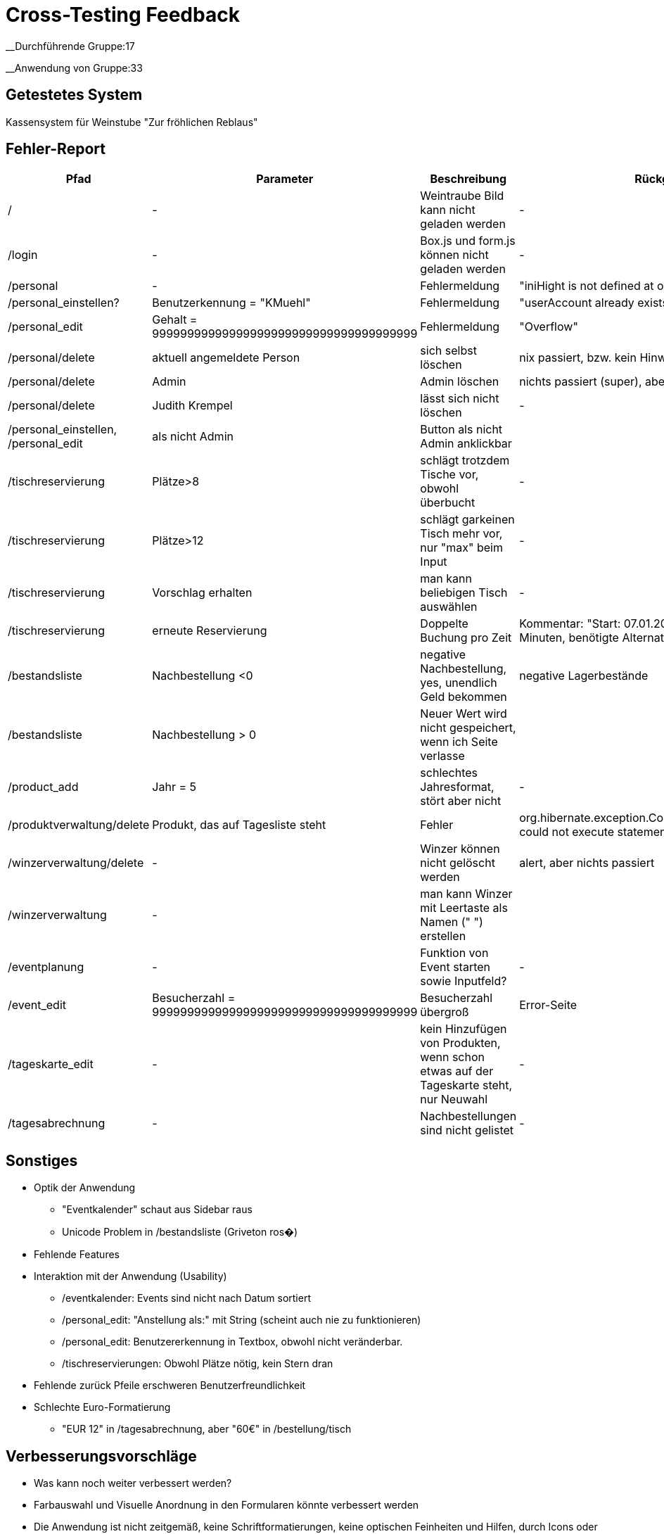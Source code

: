= Cross-Testing Feedback

__Durchführende Gruppe:17

__Anwendung von Gruppe:33

== Getestetes System
Kassensystem für Weinstube "Zur fröhlichen Reblaus"

== Fehler-Report
// See http://asciidoctor.org/docs/user-manual/#tables
[options="header"]
|===
|Pfad |Parameter |Beschreibung |Rückgabe
| / | - | Weintraube Bild kann nicht geladen werden | -
| /login | - | Box.js und form.js können nicht geladen werden | -
| /personal | - | Fehlermeldung | "iniHight is not defined at onload"
| /personal_einstellen? | Benutzerkennung = "KMuehl" | Fehlermeldung | "userAccount already exists"
| /personal_edit | Gehalt = 99999999999999999999999999999999999999 | Fehlermeldung | "Overflow"
| /personal/delete | aktuell angemeldete Person | sich selbst löschen | nix passiert, bzw. kein Hinweis
| /personal/delete | Admin | Admin löschen | nichts passiert (super), aber kein Hinweis
| /personal/delete | Judith Krempel | lässt sich nicht löschen | -
| /personal_einstellen, /personal_edit | als nicht Admin | Button als nicht Admin anklickbar |
| /tischreservierung | Plätze>8 | schlägt trotzdem Tische vor, obwohl überbucht | -
| /tischreservierung | Plätze>12 | schlägt garkeinen Tisch mehr vor, nur "max" beim Input | -
| /tischreservierung | Vorschlag erhalten | man kann beliebigen Tisch auswählen | -
| /tischreservierung | erneute Reservierung | Doppelte Buchung pro Zeit | Kommentar: "Start: 07.01.2017 12:45, Dauer:
 179 Minuten, benötigte Alternativkonfiguration: nein"
| /bestandsliste | Nachbestellung <0 | negative Nachbestellung, yes, unendlich Geld bekommen | negative Lagerbestände
| /bestandsliste | Nachbestellung > 0 | Neuer Wert wird nicht gespeichert, wenn ich Seite verlasse |
| /product_add | Jahr = 5 | schlechtes Jahresformat, stört aber nicht | -
| /produktverwaltung/delete | Produkt, das auf Tagesliste steht | Fehler | org.hibernate.exception.ConstraintViolationException: could not execute statement
| /winzerverwaltung/delete | - | Winzer können nicht gelöscht werden | alert, aber nichts passiert
| /winzerverwaltung | - | man kann Winzer mit Leertaste als Namen (" ") erstellen | 
| /eventplanung | - | Funktion von Event starten sowie Inputfeld? | -
| /event_edit | Besucherzahl = 99999999999999999999999999999999999999 | Besucherzahl übergroß | Error-Seite
| /tageskarte_edit | - | kein Hinzufügen von Produkten, wenn schon etwas auf der Tageskarte steht, nur Neuwahl | -
| /tagesabrechnung | - | Nachbestellungen sind nicht gelistet | -





|===

== Sonstiges
* Optik der Anwendung
** "Eventkalender" schaut aus Sidebar raus
** Unicode Problem in /bestandsliste (Griveton ros�)
* Fehlende Features
* Interaktion mit der Anwendung (Usability)
** /eventkalender: Events sind nicht nach Datum sortiert
** /personal_edit: "Anstellung als:" mit String (scheint auch nie zu funktionieren)
** /personal_edit: Benutzererkennung in Textbox, obwohl nicht veränderbar.
** /tischreservierungen: Obwohl Plätze nötig, kein Stern dran
* Fehlende zurück Pfeile erschweren Benutzerfreundlichkeit
* Schlechte Euro-Formatierung
** "EUR 12" in /tagesabrechnung, aber "60€" in /bestellung/tisch


== Verbesserungsvorschläge
* Was kann noch weiter verbessert werden?
* Farbauswahl und Visuelle Anordnung in den Formularen könnte verbessert werden
* Die Anwendung ist nicht zeitgemäß, keine Schriftformatierungen, keine optischen Feinheiten und Hilfen, durch Icons oder Dialogfelder
* Freiräume zwischen den Elementen
* Ausnutzung der gesamten Bildschirmfläche
* keine responsive Unterstützung
* Schrift auf gemustertem Hintergrund ließt sich schwierig
* zudem tragen Sans-Serif für eine bessere Lesbarkeit bei.
